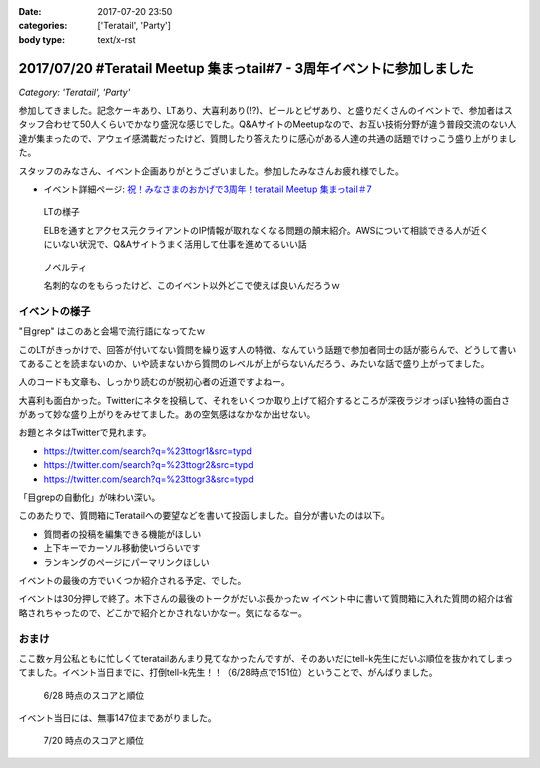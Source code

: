:date: 2017-07-20 23:50
:categories: ['Teratail', 'Party']
:body type: text/x-rst

======================================================================
2017/07/20 #Teratail Meetup 集まっtail#7 - 3周年イベントに参加しました
======================================================================

*Category: 'Teratail', 'Party'*


参加してきました。記念ケーキあり、LTあり、大喜利あり(!?)、ビールとピザあり、と盛りだくさんのイベントで、参加者はスタッフ合わせて50人くらいでかなり盛況な感じでした。Q&AサイトのMeetupなので、お互い技術分野が違う普段交流のない人達が集まったので、アウェイ感満載だったけど、質問したり答えたりに感心がある人達の共通の話題でけっこう盛り上がりました。

スタッフのみなさん、イベント企画ありがとうございました。参加したみなさんお疲れ様でした。


* イベント詳細ページ: `祝！みなさまのおかげで3周年！teratail Meetup 集まっtail＃7`_

.. figure:: lt.*

   LTの様子

   ELBを通すとアクセス元クライアントのIP情報が取れなくなる問題の顛末紹介。AWSについて相談できる人が近くにいない状況で、Q&Aサイトうまく活用して仕事を進めてるいい話


.. figure:: novelty.*

   ノベルティ

   名刺的なのをもらったけど、このイベント以外どこで使えば良いんだろうｗ


.. _祝！みなさまのおかげで3周年！teratail Meetup 集まっtail＃7: https://teratail.connpass.com/event/60027/

イベントの様子
===============

.. raw:: html

   <blockquote class="twitter-tweet" data-lang="ja"><p lang="ja" dir="ltr">渋谷駅の謎地下ダンジョン通ってJRからヒカリエへ移動、あれ、ここ地上か。難しい</p>&mdash; Takayuki Shimizukawa (@shimizukawa) <a href="https://twitter.com/shimizukawa/status/887972482405122048">2017年7月20日</a></blockquote>
   <script async src="//platform.twitter.com/widgets.js" charset="utf-8"></script>

   <blockquote class="twitter-tweet" data-lang="ja"><p lang="ja" dir="ltr"><a href="https://twitter.com/hashtag/teratail?src=hash">#teratail</a> 3周年記念ケーキ！！ (@ レバレジーズ株式会社 本社 in Shibuya, Tokyo) <a href="https://t.co/Egqwa5Ezns">https://t.co/Egqwa5Ezns</a> <a href="https://t.co/KDDx5N0jJM">pic.twitter.com/KDDx5N0jJM</a></p>&mdash; Takayuki Shimizukawa (@shimizukawa) <a href="https://twitter.com/shimizukawa/status/887980652955611136">2017年7月20日</a></blockquote>
   <script async src="//platform.twitter.com/widgets.js" charset="utf-8"></script>

   <blockquote class="twitter-tweet" data-lang="ja"><p lang="ja" dir="ltr"><a href="https://twitter.com/hashtag/teratail?src=hash">#teratail</a> 銀だこ！ (@ レバレジーズ株式会社 本社 in Shibuya, Tokyo) <a href="https://t.co/6gPYBvQhCh">https://t.co/6gPYBvQhCh</a> <a href="https://t.co/nGhxY6DqVO">pic.twitter.com/nGhxY6DqVO</a></p>&mdash; Takayuki Shimizukawa (@shimizukawa) <a href="https://twitter.com/shimizukawa/status/887985443798732800">2017年7月20日</a></blockquote>
   <script async src="//platform.twitter.com/widgets.js" charset="utf-8"></script>

   <blockquote class="twitter-tweet" data-lang="ja"><p lang="ja" dir="ltr"><a href="https://twitter.com/hashtag/teratail?src=hash">#teratail</a> はGCPなんだなあ</p>&mdash; Takayuki Shimizukawa (@shimizukawa) <a href="https://twitter.com/shimizukawa/status/887989807820849152">2017年7月20日</a></blockquote>
   <script async src="//platform.twitter.com/widgets.js" charset="utf-8"></script>

   <blockquote class="twitter-tweet" data-lang="ja"><p lang="ja" dir="ltr"><a href="https://twitter.com/hashtag/teratail?src=hash">#teratail</a> 「回答がついてる質問とそうじゃないやつの違いを調べました」あー特徴あるよねー。<br>「特徴抽出（目grep）、機械学習（my脳）、出力（メモ帳）」wwww <a href="https://t.co/8CdmR23ztE">pic.twitter.com/8CdmR23ztE</a></p>&mdash; Takayuki Shimizukawa (@shimizukawa) <a href="https://twitter.com/shimizukawa/status/887991595060023297">2017年7月20日</a></blockquote>
   <script async src="//platform.twitter.com/widgets.js" charset="utf-8"></script>

"目grep" はこのあと会場で流行語になってたｗ

このLTがきっかけで、回答が付いてない質問を繰り返す人の特徴、なんていう話題で参加者同士の話が膨らんで、どうして書いてあることを読まないのか、いや読まないから質問のレベルが上がらないんだろう、みたいな話で盛り上がってました。

人のコードも文章も、しっかり読むのが脱初心者の近道ですよねー。

.. raw:: html

   <blockquote class="twitter-tweet" data-lang="ja"><p lang="ja" dir="ltr"><a href="https://twitter.com/hashtag/teratail?src=hash">#teratail</a> 大喜利！ ...ってなんだ <a href="https://t.co/aZckJsGfi1">pic.twitter.com/aZckJsGfi1</a></p>&mdash; Takayuki Shimizukawa (@shimizukawa) <a href="https://twitter.com/shimizukawa/status/887994126557339652">2017年7月20日</a></blockquote>
   <script async src="//platform.twitter.com/widgets.js" charset="utf-8"></script>

大喜利も面白かった。Twitterにネタを投稿して、それをいくつか取り上げて紹介するところが深夜ラジオっぽい独特の面白さがあって妙な盛り上がりをみせてました。あの空気感はなかなか出せない。

お題とネタはTwitterで見れます。

* https://twitter.com/search?q=%23ttogr1&src=typd
* https://twitter.com/search?q=%23ttogr2&src=typd
* https://twitter.com/search?q=%23ttogr3&src=typd

「目grepの自動化」が味わい深い。


.. raw:: html

   <blockquote class="twitter-tweet" data-lang="ja"><p lang="ja" dir="ltr"><a href="https://twitter.com/hashtag/teratail?src=hash">#teratail</a> 追加ビールきたーーー！！！ <a href="https://t.co/hynZ2a00QW">pic.twitter.com/hynZ2a00QW</a></p>&mdash; Takayuki Shimizukawa (@shimizukawa) <a href="https://twitter.com/shimizukawa/status/887997233903222785">2017年7月20日</a></blockquote>
   <script async src="//platform.twitter.com/widgets.js" charset="utf-8"></script>

このあたりで、質問箱にTeratailへの要望などを書いて投函しました。自分が書いたのは以下。

* 質問者の投稿を編集できる機能がほしい
* 上下キーでカーソル移動使いづらいです
* ランキングのページにパーマリンクほしい

イベントの最後の方でいくつか紹介される予定、でした。

.. raw:: html

   <blockquote class="twitter-tweet" data-lang="ja"><p lang="ja" dir="ltr"><a href="https://twitter.com/hashtag/teratail?src=hash">#teratail</a> イベントで思いがけずツイートが紹介された。<a href="https://t.co/krluHOXJho">https://t.co/krluHOXJho</a></p>&mdash; Takayuki Shimizukawa (@shimizukawa) <a href="https://twitter.com/shimizukawa/status/888010619877588992">2017年7月20日</a></blockquote>
   <script async src="//platform.twitter.com/widgets.js" charset="utf-8"></script>

   <blockquote class="twitter-tweet" data-lang="ja"><p lang="ja" dir="ltr"><a href="https://twitter.com/hashtag/teratail?src=hash">#teratail</a> マネタイズ責任者、devrel担当の木下さん <a href="https://t.co/id5FwfhWem">pic.twitter.com/id5FwfhWem</a></p>&mdash; Takayuki Shimizukawa (@shimizukawa) <a href="https://twitter.com/shimizukawa/status/888012386577268736">2017年7月20日</a></blockquote>
   <script async src="//platform.twitter.com/widgets.js" charset="utf-8"></script>

   <blockquote class="twitter-tweet" data-lang="ja"><p lang="ja" dir="ltr"><a href="https://twitter.com/hashtag/teratail?src=hash">#teratail</a> 「各コミュニティがslackとかにteratailのrssを流してくれてて」一番左がPython(<a href="https://twitter.com/hashtag/pyhack?src=hash">#pyhack</a>)だー <a href="https://t.co/mB6vZKqcfW">pic.twitter.com/mB6vZKqcfW</a></p>&mdash; Takayuki Shimizukawa (@shimizukawa) <a href="https://twitter.com/shimizukawa/status/888014547264585728">2017年7月20日</a></blockquote>
   <script async src="//platform.twitter.com/widgets.js" charset="utf-8"></script>

   <blockquote class="twitter-tweet" data-lang="ja"><p lang="ja" dir="ltr"><a href="https://twitter.com/hashtag/teratail?src=hash">#teratail</a> 「重大発表1！来年3月にカンファレンスやります！201/3/23-24！参加費無料！！2000人から2500人！！秋葉原アーツ千代田！！！」</p>&mdash; Takayuki Shimizukawa (@shimizukawa) <a href="https://twitter.com/shimizukawa/status/888015963882266624">2017年7月20日</a></blockquote>
   <script async src="//platform.twitter.com/widgets.js" charset="utf-8"></script>

   <blockquote class="twitter-tweet" data-lang="ja"><p lang="ja" dir="ltr"><a href="https://twitter.com/hashtag/teratail?src=hash">#teratail</a> 「重大発表2！ 全体責任者が交代します！」（会場の声: いま誰だったんだろう）「フジモトが昇進しちゃったんで、次は僕（木下）になりまーす」</p>&mdash; Takayuki Shimizukawa (@shimizukawa) <a href="https://twitter.com/shimizukawa/status/888016531472269312">2017年7月20日</a></blockquote>
   <script async src="//platform.twitter.com/widgets.js" charset="utf-8"></script>

   <blockquote class="twitter-tweet" data-lang="ja"><p lang="ja" dir="ltr"><a href="https://twitter.com/hashtag/teratail?src=hash">#teratail</a> Mission「エンジニアの問題解決を加速させる」Vision「困ったらTeratail」</p>&mdash; Takayuki Shimizukawa (@shimizukawa) <a href="https://twitter.com/shimizukawa/status/888017487106678784">2017年7月20日</a></blockquote>
   <script async src="//platform.twitter.com/widgets.js" charset="utf-8"></script>

   <blockquote class="twitter-tweet" data-lang="ja"><p lang="ja" dir="ltr"><a href="https://twitter.com/hashtag/teratail?src=hash">#teratail</a> 新しいMission「日本のITエンジニア、IT企業を強くする」（vision聞き逃した</p>&mdash; Takayuki Shimizukawa (@shimizukawa) <a href="https://twitter.com/shimizukawa/status/888017855941287936">2017年7月20日</a></blockquote>
   <script async src="//platform.twitter.com/widgets.js" charset="utf-8"></script>

   <blockquote class="twitter-tweet" data-lang="ja"><p lang="ja" dir="ltr"><a href="https://twitter.com/hashtag/teratail?src=hash">#teratail</a> Message「エンジニアって魔法使い」「世界にもっとワクワクを。」なんかいい感じのことを書いてますね（木下）</p>&mdash; Takayuki Shimizukawa (@shimizukawa) <a href="https://twitter.com/shimizukawa/status/888019036688105473">2017年7月20日</a></blockquote>
   <script async src="//platform.twitter.com/widgets.js" charset="utf-8"></script>

   <blockquote class="twitter-tweet" data-lang="ja"><p lang="ja" dir="ltr"><a href="https://twitter.com/hashtag/teratail?src=hash">#teratail</a> Q「集まっTail、前は3ヶ月に一回やってたのに今は一年ぶりでした。今後は？」A「バレましたか... 毎年カンファレンスやっていきます！」</p>&mdash; Takayuki Shimizukawa (@shimizukawa) <a href="https://twitter.com/shimizukawa/status/888019712851886080">2017年7月20日</a></blockquote>
   <script async src="//platform.twitter.com/widgets.js" charset="utf-8"></script>

   <blockquote class="twitter-tweet" data-lang="ja"><p lang="ja" dir="ltr"><a href="https://twitter.com/hashtag/teratail?src=hash">#teratail</a> Q「海外向けの展開ってどう考えてますか？」A「英語圏は、負けるので行かない。アジア圏は...実はベトナムが（閉じました）（あ、閉じましたか）アジア圏に質問する文化がなくて」（以下、良いこと言ってたけど聞き逃した）</p>&mdash; Takayuki Shimizukawa (@shimizukawa) <a href="https://twitter.com/shimizukawa/status/888020193137512448">2017年7月20日</a></blockquote>
   <script async src="//platform.twitter.com/widgets.js" charset="utf-8"></script>

   <blockquote class="twitter-tweet" data-lang="ja"><p lang="ja" dir="ltr"><a href="https://twitter.com/hashtag/teratail?src=hash">#teratail</a> Q「」A「」（オフレコ）</p>&mdash; Takayuki Shimizukawa (@shimizukawa) <a href="https://twitter.com/shimizukawa/status/888020572692664320">2017年7月20日</a></blockquote>
   <script async src="//platform.twitter.com/widgets.js" charset="utf-8"></script>

   <blockquote class="twitter-tweet" data-lang="ja"><p lang="ja" dir="ltr"><a href="https://twitter.com/hashtag/teratail?src=hash">#teratail</a> イベントおわり、解散～</p>&mdash; Takayuki Shimizukawa (@shimizukawa) <a href="https://twitter.com/shimizukawa/status/888023364601757697">2017年7月20日</a></blockquote>
   <script async src="//platform.twitter.com/widgets.js" charset="utf-8"></script>

イベントは30分押しで終了。木下さんの最後のトークがだいぶ長かったｗ イベント中に書いて質問箱に入れた質問の紹介は省略されちゃったので、どこかで紹介とかされないかなー。気になるなー。


おまけ
===========

ここ数ヶ月公私ともに忙しくてteratailあんまり見てなかったんですが、そのあいだにtell-k先生にだいぶ順位を抜かれてしまってました。イベント当日までに、打倒tell-k先生！！（6/28時点で151位）ということで、がんばりました。


.. figure:: rank-20170628.*

   6/28 時点のスコアと順位

.. raw:: html

   <blockquote class="twitter-tweet" data-lang="ja"><p lang="ja" dir="ltr">Teratailの総合ランキング、 <a href="https://twitter.com/tell_k">@tell_k</a> を追い越したので満足した <a href="https://t.co/SqepqbOMb1">https://t.co/SqepqbOMb1</a> <a href="https://t.co/ojpolAuF13">pic.twitter.com/ojpolAuF13</a></p>&mdash; Takayuki Shimizukawa (@shimizukawa) <a href="https://twitter.com/shimizukawa/status/887561937747288066">2017年7月19日</a></blockquote>
   <script async src="//platform.twitter.com/widgets.js" charset="utf-8"></script>

イベント当日には、無事147位まであがりました。

.. figure:: rank-20170720.*

   7/20 時点のスコアと順位


